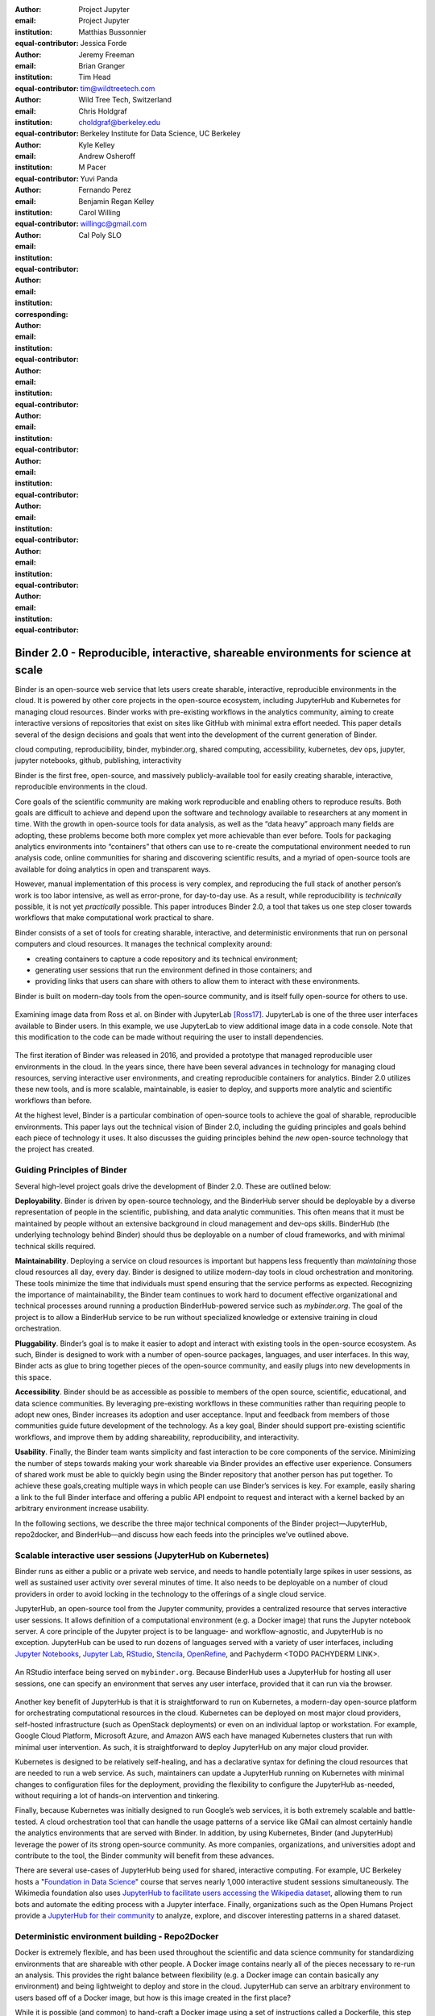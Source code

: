 :author: Project Jupyter
:email:
:institution: Project Jupyter
:equal-contributor:

:author: Matthias Bussonnier
:email:
:institution:
:equal-contributor:

:author: Jessica Forde
:email:
:institution:
:equal-contributor:

:author: Jeremy Freeman
:email:
:institution:
:equal-contributor:

:author: Brian Granger
:email:
:institution:
:equal-contributor:

:author: Tim Head
:email: tim@wildtreetech.com
:institution: Wild Tree Tech, Switzerland
:equal-contributor:

:author: Chris Holdgraf
:email: choldgraf@berkeley.edu
:institution: Berkeley Institute for Data Science, UC Berkeley
:corresponding:

:author: Kyle Kelley
:email:
:institution:
:equal-contributor:

:author: Andrew Osheroff
:email:
:institution:
:equal-contributor:

:author: M Pacer
:email:
:institution:
:equal-contributor:

:author: Yuvi Panda
:email:
:institution:
:equal-contributor:

:author: Fernando Perez
:email:
:institution:
:equal-contributor:

:author: Benjamin Regan Kelley
:email:
:institution:
:equal-contributor:

:author: Carol Willing
:email: willingc@gmail.com
:institution: Cal Poly SLO
:equal-contributor:


===================================================================================
Binder 2.0 - Reproducible, interactive, shareable environments for science at scale
===================================================================================

.. class:: abstract

   Binder is an open-source web service that lets users create sharable,
   interactive, reproducible environments in the cloud. It is powered by
   other core projects in the open-source ecosystem, including JupyterHub
   and Kubernetes for managing cloud resources. Binder works with pre-existing
   workflows in the analytics community, aiming to create interactive versions
   of repositories that exist on sites like GitHub with minimal extra effort
   needed. This paper details several of the design decisions and goals that
   went into the development of the current generation of Binder.

.. class:: keywords

   cloud computing, reproducibility, binder, mybinder.org, shared computing,
   accessibility, kubernetes, dev ops, jupyter, jupyter notebooks, github,
   publishing, interactivity

Binder is the first free, open-source, and massively publicly-available tool
for easily creating sharable, interactive, reproducible environments in the
cloud.

Core goals of the scientific community are making work reproducible and
enabling others to reproduce results. Both goals are difficult to achieve
and depend upon the software and technology available to researchers at any
moment in time. With the growth in open-source tools for data analysis, as
well as the “data heavy” approach many fields are adopting, these problems
become both more complex yet more achievable than ever before. Tools for
packaging analytics environments into “containers” that others can use to
re-create the computational environment needed to run analysis code, online
communities for sharing and discovering scientific results, and a myriad of
open-source tools are available for doing analytics in open and transparent
ways.

However, manual implementation of this process is very complex, and
reproducing the full stack of another person’s work is too labor intensive,
as well as error-prone, for day-to-day use. As a result, while reproducibility
is *technically* possible, it is not yet *practically* possible. This paper
introduces Binder 2.0, a tool that takes us one step closer towards workflows
that make computational work practical to share.


Binder consists of a set of tools for creating sharable, interactive, and
deterministic environments that run on personal computers and cloud resources.
It manages the technical complexity around:

* creating containers to capture a code repository and its technical environment;
* generating user sessions that run the environment defined in those containers; and
* providing links that users can share with others to allow them to interact
  with these environments.

Binder is built on modern-day tools from the open-source community, and is
itself fully open-source for others to use.


.. figure:: images/jupyterlab_binder_ui.png
   :align: center
   :figclass: w

   Examining image data from Ross et al. on Binder with JupyterLab [Ross17]_.
   JupyterLab is one of the three user interfaces available to Binder users.
   In this example, we use JupyterLab to view additional image data in a code
   console. Note that this modification to the code can be made without requiring
   the user to install dependencies.


The first iteration of Binder was released in 2016, and provided a prototype
that managed reproducible user environments in the cloud. In the years since,
there have been several advances in technology for managing cloud resources,
serving interactive user environments, and creating reproducible containers for
analytics. Binder 2.0 utilizes these new tools, and is more scalable, maintainable,
is easier to deploy, and supports more analytic and scientific workflows than
before.

At the highest level, Binder is a particular combination of open-source
tools to achieve the goal of sharable, reproducible environments. This paper
lays out the technical vision of Binder 2.0, including the guiding principles
and goals behind each piece of technology it uses. It also discusses the guiding
principles behind the *new* open-source technology that the project has created.

Guiding Principles of Binder
----------------------------

Several high-level project goals drive the development of Binder 2.0. These are outlined below:

**Deployability**. Binder is driven by open-source technology, and the BinderHub
server should be deployable by a diverse representation of people in the scientific,
publishing, and data analytic communities. This often means that it must be
maintained by people without an extensive background in cloud management and
dev-ops skills. BinderHub (the underlying technology behind Binder) should thus
be deployable on a number of cloud frameworks, and with minimal technical skills
required.

**Maintainability**. Deploying a service on cloud resources is important but
happens less frequently than *maintaining* those cloud resources all day, every
day. Binder is designed to utilize modern-day tools in cloud orchestration and
monitoring. These tools minimize the time that individuals must spend ensuring
that the service performs as expected. Recognizing the importance of
maintainability, the Binder team continues to work hard to document effective
organizational and technical processes around running a production
BinderHub-powered service such as `mybinder.org`. The goal of the project is to
allow a BinderHub service to be run without specialized knowledge or extensive
training in cloud orchestration.

**Pluggability**. Binder’s goal is to make it easier to adopt and interact
with existing tools in the open-source ecosystem. As such, Binder is designed
to work with a number of open-source packages, languages, and user interfaces.
In this way, Binder acts as glue to bring together pieces of the open-source
community, and easily plugs into new developments in this space.

**Accessibility**. Binder should be as accessible as possible to members of
the open source, scientific, educational, and data science communities. By
leveraging pre-existing workflows in these communities rather than requiring
people to adopt new ones, Binder increases its adoption and user acceptance.
Input and feedback from members of those communities guide future development
of the technology. As a key goal, Binder should support pre-existing scientific
workflows, and improve them by adding shareability, reproducibility, and interactivity.

**Usability**. Finally, the Binder team wants simplicity and fast interaction to
be core components of the service. Minimizing the number of steps towards making
your work shareable via Binder provides an effective user experience.  Consumers
of shared work must be able to quickly begin using the Binder repository that
another person has put together. To achieve these goals,creating multiple ways
in which people can use Binder’s services is key. For example, easily sharing
a link to the full Binder interface and offering a public API endpoint to
request and interact with a kernel backed by an arbitrary environment increase
usability.

In the following sections, we describe the three major technical components of
the Binder project—JupyterHub, repo2docker, and BinderHub—and discuss how each
feeds into the principles we’ve outlined above.

Scalable interactive user sessions (JupyterHub on Kubernetes)
-------------------------------------------------------------
Binder runs as either a public or a private web service, and needs to handle
potentially large spikes in user sessions, as well as sustained user activity
over several minutes of time. It also needs to be deployable on a number of
cloud providers in order to avoid locking in the technology to the offerings
of a single cloud service.

JupyterHub, an open-source tool from the Jupyter community, provides a
centralized resource that serves interactive user sessions. It allows
definition of  a computational environment (e.g. a Docker image) that runs
the Jupyter notebook server. A core principle of the Jupyter project is to be
language- and workflow-agnostic, and JupyterHub is no exception. JupyterHub can
be used to run dozens of languages served with a variety of user interfaces,
including `Jupyter Notebooks <https://github.com/binder-examples/multi-language-demo>`_,
`Jupyter Lab <https://github.com/binder-examples/jupyterlab>`_,
`RStudio <https://github.com/binder-examples/r>`_, `Stencila <https://github.com/minrk/jupyter-dar>`_,
`OpenRefine <https://github.com/betatim/openrefineder/>`_, and
Pachyderm <TODO PACHYDERM LINK>.


.. figure:: images/rstudio_ui.png
   :align: center

   An RStudio interface being served on ``mybinder.org``. Because BinderHub
   uses a JupyterHub for hosting all user sessions, one can specify an
   environment that serves any user interface, provided that it can run
   via the browser.


Another key benefit of JupyterHub is that it is straightforward to run on
Kubernetes, a modern-day open-source platform for orchestrating computational
resources in the cloud. Kubernetes can be deployed on most major cloud providers,
self-hosted infrastructure (such as OpenStack deployments) or even on an
individual laptop or workstation. For example, Google Cloud Platform, Microsoft
Azure, and Amazon AWS each have managed Kubernetes clusters that run with minimal
user intervention. As such, it is straightforward to deploy JupyterHub on any
major cloud provider.

Kubernetes is designed to be relatively self-healing, and has a declarative
syntax for defining the cloud resources that are needed to run a web service.
As such, maintainers can update a JupyterHub running on Kubernetes with minimal
changes to configuration files for the deployment, providing the flexibility to
configure the JupyterHub as-needed, without requiring a lot of hands-on
intervention and tinkering.

Finally, because Kubernetes was initially designed to run Google’s web
services, it is both extremely scalable and battle-tested. A cloud orchestration
tool that can handle the usage patterns of a service like GMail can almost
certainly handle the analytics environments that are served with Binder. In
addition, by using Kubernetes, Binder (and JupyterHub) leverage the power of
its strong open-source community. As more companies, organizations, and
universities adopt and contribute to the tool, the Binder community will
benefit from these advances.

There are several use-cases of JupyterHub being used for shared, interactive
computing. For example, UC Berkeley hosts a "`Foundation in Data Science <http://data8.org>`_"
course that serves nearly 1,000 interactive student sessions simultaneously.
The Wikimedia foundation also uses `JupyterHub to facilitate users accessing
the Wikipedia dataset <http://paws.wmflabs.org>`_, allowing them to run bots and
automate the editing process with a Jupyter interface. Finally, organizations
such as the Open Humans Project provide a `JupyterHub for their community
<https://notebooks.openhumans.org>`_ to analyze, explore, and discover interesting
patterns in a shared dataset.

Deterministic environment building - Repo2Docker
------------------------------------------------

Docker is extremely flexible, and has been used throughout the scientific and
data science community for standardizing environments that are shareable with
other people. A Docker image contains nearly all of the pieces necessary to
re-run an analysis. This provides the right balance between flexibility (e.g.
a Docker image can contain basically any environment) and being lightweight to
deploy and store in the cloud. JupyterHub can serve an arbitrary environment to
users based off of a Docker image, but how is this image created in the first
place?

While it is possible (and common) to hand-craft a Docker image using a set of
instructions called a Dockerfile, this step requires a considerable amount of
knowledge about the Docker platform, making it a high barrier to the large
majority of scientists and data analysts. Binder’s goal is to operate with many
different workflows in data analytics, and requiring the use of a Dockerfile to
define an environment is too restrictive.

At the same time, the analytics community already makes heavy use of online code
repositories, often hosted on websites such as `GitHub <https://github.com/>`_
or `Bitbucket <https://bitbucket.org/>`_. These sites are home to tens of
thousands of repositories containing the computational work for research,
education, development, and general communication. Best-practices in development
already dictate storing the requirements needed (in text files such as ``environment.yml``)
along with the code itself (which often lives in document structures such as Jupyter
Notebooks or RMarkdown files). As a result, in many cases the repository already
contains all the information needed to build the required environment.

Binder’s solution to this is a lightweight tool called “repo2docker”. It is an
open-source command line tool that converts code repositories into a Docker
image suitable for running with JupyterHub. Repo2docker does the following things:

1. Is called with a single argument, a path to a git repository, and optionally
   a reference to a git branch, tag, or commit hash. The repository can either
   be online (such as on GitHub or GitLab) or local to the person’s computer.
2. Clones the repository, then checks out the reference that it has been passed
   (or defaults to “master”).
3. Looks for one or more “configuration” files that are used to define the
   environment needed to run the code inside the repository. These are generally
   files that *already exist* in the data science community. For example, if it
   finds a “requirements.txt” file, it assumes that the user wants a Python
   installation and installs everything inside the file. If it finds an “install.R”
   file, it assumes the user wants RStudio available, and pre-installs all the
   packages listed inside.
4. Constructs a Dockerfile that builds the environment specified by the =
   configuration files, and that is meant to be run via a Jupyter notebook server.
5. Builds an image from this Dockerfile, and then registers it online to a
   Docker repository of choice.

Repo2docker aims to be flexible in the analytics workflows it supports, and
minimizes the amount of effort needed to support a *new* workflow. A core
building block of repo2docker is the “Build Pack” - a class that defines all
of the operations needed to construct the environment needed for a particular
analytics workflow. These Build Packs have a ``detect`` method that returns True
when a particular configuration file is present (e.g. “requirements.txt” will
trigger the Python build pack). They also have method called ``get_assemble_scripts``
that inserts the necessary lines into a Dockerfile to support this workflow.

For example, below we show a simplified version of the Python build pack. In
this case, the ``detect`` method looks for a ``requirements.txt`` file and,
if it exists, triggers the ``get_assemble_scripts`` method, which inserts
lines into the Dockerfile that install Python and pip.

.. code-block:: python

   class PythonBuildPack(CondaBuildPack):
     """Setup Python for use with a repository."""

     def __init__(self):
       ...

     def get_assemble_scripts(self):
       """Return series of build-steps specific to this repository."""
       assemble_scripts = super().get_assemble_scripts()
       # KERNEL_PYTHON_PREFIX is the env with the kernel,
       # whether it's distinct from the notebook or the same.
       pip = '${KERNEL_PYTHON_PREFIX}/bin/pip'

       # install requirements.txt in the kernel env
       requirements_file = self.binder_path('requirements.txt')
       if os.path.exists(requirements_file):
           assemble_scripts.append((
               '${NB_USER}',
               '{} install --no-cache-dir -r "{}"'.format(pip, requirements_file)
           ))
       return assemble_scripts

     def detect(self):
       """Check if current repo should be built with the Python buildpack."""
       requirements_txt = self.binder_path('requirements.txt')
       return os.path.exists(requirements_txt)

Repo2docker also supports more generic configuration files that are applied
regardless of the particular Build Pack that is detected. For example, a file
called “postBuild” will be run from the shell _after_ all dependencies are
installed. This is often used to pre-compile code or download datasets from the web.

Finally, in the event that a particular setup is not natively supported,
repo2docker will also build a Docker image from a plain ``Dockerfile``.
This means users are never blocked by the design of repo2docker.

By modularizing the environment generation process in this fashion, it is
possible to mix and match environments that are present in the final image.
Repo2docker’s goal is to allow for a fully composable analytics environment.
If a researcher requires Python 2, 3, RStudio, and Julia, simultaneously for
their work, repo2docker should enable this.

.. figure:: images/binder_main_ui.png
   :align: center

   The BinderHub user interface. Users input a link to a public git
   repository. Binder will check out this repository and build the environment
   needed to run the code inside. It then provides you a link that can be shared
   with others so that they may run an interactive session that runs the
   repository’s code.

In addition, by capturing pre-existing workflows rather than requiring data
analysts to adopt new ones, there is a minimal energy barrier towards using
repo2docker to deterministically build images that run a code repository. For
example, if the following ``requirements.txt`` file is present in a repository,
repo2docker will build an image with Python 3 and the packages pip-installed.

.. code-block:: bash

   /requirements.txt
      numpy
      scipy
      matplotlib

While the following file name/content will install RStudio with these
R commands run before building the Docker image.:

.. code-block:: bash

   binder/install.R
       install.packages("ggplot2")

   binder/runtime.txt
       r-2017-10-24

In this case, the date specified in ``runtime.txt`` instructs repo2docker to
use a specific `MRAN repository <https://mran.microsoft.com/>`_ date. In addition,
note that these files exist in a folder called ``binder/`` (relative to the
repository root). If repo2docker discovers a folder of this name, it will build
the environment from the contents of this folder, ignoring any “configuration files”
that are present in the project’s root. This allows users to dissociate the
configuration files used to build the package from those used to share a Binder
link.

By facilitating the process by which researchers create these reproducible images,
repo2docker addresses the “works for me” problem that is common when sharing code.
There are no longer breaking differences in the environment of two users if
they’re running code from the same image generated by repo2docker. Additionally,
researchers can use repo2docker to confirm that all of the information needed to
recreate their analysis is contained within their configuration files, creating
a way to intuitively define “recipes” for reproducing one’s work.

A web-interface to user-defined kernels and interactive sessions (BinderHub)
----------------------------------------------------------------------------

JupyterHub can serve multiple interactive user sessions from pre-defined Docker
images in the cloud. Repo2docker generates Docker images from the files in a git
repository. BinderHub is the glue that binds these two open-source tools together.
It uses the building functionality of repo2docker, the kernel and user-session
hosting of JupyterHub, and a Docker registry that connects these two processes
together. BinderHub defines two primary patterns of interaction with this process:
sharable, interactive, GUI-based sessions; and a REST API for building, requesting,
and interacting with user-defined kernels.

The BinderHub User Interface
~~~~~~~~~~~~~~~~~~~~~~~~~~~~

.. figure:: images/binderhub_diagram.png
   :align: center
   :figclass: w

   The BinderHub architecture for interactive GUI sessions. Users
   connect to the Binder UI via a public URL. All computational infrastructure
   is managed with a Kubernetes deployment (light green) managing several pods
   (dark green) that make up the BinderHub service. Interactive user pods
   (blue squares) are spawned and managed by a JupyterHub.

The primary pattern of interaction with BinderHub for an author is via its “build
form” user interface. This form lets users point BinderHub to a public git
repository. When the form is filled in and the “launch” button is clicked,
BinderHub takes the following actions:

1. Check out the repository at the version that is specified.
2. Compare the version specified in the URL with the versions that have been
   built for this repository in the registry (if a branch is given, BinderHub
   checks the latest commit hash)
3. If the version has *not* been built, launch a repo2docker process that builds
   and registers an image from the repository, then returns a reference to the
   registered image.
4. Create a temporary JupyterHub user account for the visitor, with a private token.
5. Launch an interactive JupyterHub user session that sources the repo2docker
   image in the registry. This session will serve the environment needed to run
   the repository, along with any GUI that the user specifies.
6. Once the user departs, destroy the temporary user ID as well as any remnants
   of their interactive session.

Once a repository has been built with BinderHub, authors can then share a URL
that triggers this process. URLs for BinderHub take the following form:

.. code-block:: bash

   <bhub-url>/v2/<repoprovider>/<org>/<reponame>/<ref>

For example, here is the URL for the ``binder-examples`` repository
that builds a Julia environment:

.. code-block:: bash

   https://mybinder.org/v2/gh/binder-examples/julia-python/master

When a user clicks on this link, they’ll be taken to a brief loading page
as a user session that serves this repository is created. Once this process
is finished, they can immediately start interacting with the environment that
the author has created.

The BinderHub REST API
~~~~~~~~~~~~~~~~~~~~~~

While GUIs are preferable for most human interaction with a BinderHub,
there are also moments when a programmatic or text-based interaction is
preferable. For example, if someone wishes to use BinderHub to request arbitrary
kernels that power computations underlying a completely different GUI. For
these use-cases, BinderHub also provides a REST API that controls all of the
steps described above.

BinderHub currently provides a single REST endpoint that allows users to
programmatically build and launch Binder repositories. It takes the following
form::

    https://<binderhub-url>/build/<provider>/<spec>

This follows a similar pattern to BinderHub's sharable URLs. Here's an API
request that will request a Binder environment for the JupyterLab example
Binder repository on ``mybinder.org``::

    https://mybinder.org/build/gh/binder-examples/jupyterlab/master

Hitting this endpoint will trigger the following events:

1. Check if the image for this URL exists in the BinderHub cached image registry.
   If so, launch it.
2. If it doesn’t exist in the image registry, check if a build is currently
   running. If there is **not**, then start a build process. If there **is**,
   then attach to the pre-existing build process.
3. Stream logs from the build process to the user.
4. If the build succeeds, contact the JupyterHub API, telling it to launch a user
   server with the environment that has just been built.
5. Once the server is launched, display a message showing the URL where they
   can connect to the notebook server (and thus connect with the Jupyter
   Notebook Server REST API).

Information about the process above is streamed to the user via a persistent
HTTP connection with structured JSON. Here's an example of the output for
the above build::

    data: {"phase": "built",
           "imageName": "gcr.io/binder-prod/r2d-05168b0...",
           "message": "Found built image, launching...\n"}

    data: {"phase": "launching", "message": "Launching server...\n"}

    data: {"phase": "ready",
           "message": "server running at https://hub.mybinder.org/user/<POD-URL>/\n",
           "url": "https://hub.mybinder.org/user/<POD-URL>/",
           "token": "<POD-TOKEN>"}

In this case, the user can then access the value in ``url:`` to use their
Binder session (either via their browser, or programmatically via the notebook
server REST API served at this URL).

.. figure:: images/nteract_ui.png
   :align: center

   `play.nteract.io <play.nteract.io>`_ is a GUI frontend that connects to the
   ``mybinder.org`` REST API. When a user opens the page, it requests a Kernel
   from mybinder.org according to the environment chosen in the top-right menu.
   Once mybinder.org responds that it is ready, users can execute code that
   will be sent to their Binder kernel, with results displayed to the right.

There are already several examples of services that use BinderHub’s REST API
to run webpages and applications that utilize arbitrary kernel execution. For
example, ``thebelab`` makes it possible to deploy static websites with code blocks
that are powered by a BinderHub kernel. The author can define the environment
needed to run code on the static page, and interactive code output can be
generated by the user once they visit the webpage. There are also several
applications that use BinderHub’s kernel API to power their computation. For
example, the `nteract <https://play.nteract.io>`_ project uses BinderHub to
run an interactive code sandbox that serves an nteract interface and can be
powered by arbitrary kernels served by BinderHub.

BinderHub is permissively-licensed and intentionally modular in order to
serve  as many use-cases as possible. Our goal is to provide the tools to
allow any person or organization to provide arbitrary, user-defined kernels
that run in the cloud. The Binder team runs one-such service as a proof-of-concept
of the technology, as well as a public service that can be used to share
interactive code repositories. This service runs at the URL ``https://mybinder.org``,
and will be discussed in the final section.

Mybinder.org
------------

You can access a public deployment of BinderHub at ``mybinder.org``.
This a web service that the Binder and JupyterHub team run both as a
demonstration of the BinderHub technology, as well as a free public service
for those who wish to share Binder links so that others may interact with
their code repositories. ``mybinder.org`` runs on Kubernetes, allowing it
to plug into a variety of other open-source tools for managing cloud
infrastructure.

The Binder team (and thus mybinder.org) runs on a model of transparency and
openness in the tools it creates as well as the operations of mybinder.org.
The Binder team has put together several group process and documentation to
facilitate maintaining this public service, and to provide a set of resources
for others who wish to do the same. There are also several data streams that
the Binder team routinely makes available for others who are interested in
deploying and maintaining a BinderHub service. For example, the `Binder Billing
<https://github.com/jupyterhub/binder-billing>`_ repository shows all of the cloud
hardware costs for the last several months of mybinder.org operation. In addition,
the `Binder Grafana board <https://grafana.mybinder.org>`_ shows a high-level
view of the status of the BinderHub, JupyterHub, and Kubernetes processes
underlying the service.

``mybinder.org`` is also meant to be a testing ground for different use-cases
in the Binder ecosystem. By running as a free, public service, we hope that
members of the community will find new and interesting applications for Binder.
For example, ``mybinder.org`` has already been used for `reproducible publishing
<https://github.com/minrk/ligo-binder>`_, sharing `interactive course materials
<https://www.inferentialthinking.com/chapters/01/3/plotting-the-classics.html>`_
at the university and high-school level, creating `interactive package documentation
in Python <https://sphinx-gallery.readthedocs.io/en/latest/advanced_configuration.html#binder-links>`_
with Sphinx Gallery, and sharing `interactive content <http://greenteapress.com/wp/think-dsp/>`_
that requires a language-specific kernel in order to run.

Cost and sustainability  for ``mybinder.org``
~~~~~~~~~~~~~~~~~~~~~~~~~~~~~~~~~~~~~~~~~~~~~

Mybinder.org is currently funded through a grant from the Moore foundation, and
the team is actively exploring new models for keeping the service running sustainably.
The public service currently restricts the hardware available to users in several
ways in order to keep costs down. For example, users are only given access to one
CPU, two gigabytes of RAM, can only access public git repositories, and are
restricted in the kinds of network I/O that can take place. It currently
runs on the Google Cloud Platform (though could be run on any setup that runs
on top of Kubernetes).

.. figure:: images/cost_breakdown.png
   :align: center

   Cloud computing costs for running ``mybinder.org`` in 2018. x-axis shows
   one point per day. Daily unique users has consistently grown over this time,
   while modifications to the BinderHub codebase (as well as the cloud
   resources used) has kept costs relatively flat. As a result, ``mybinder.org``
   currently operates at about 5 cents per user per day.

The decision to avoid the notion of a user "identity" in particular has strong
effects on the cost of running a BinderHub server. Because users do not require
persistent storage (e.g. the content of any changes they make to Jupyter
Notebooks throughout a session), a significant cost of running a JupyterHub
is avoided. In addition, because Kubernetes is built with flexibiliy in mind,
a BinderHub deployment can efficiently use the resources available to it in
order to avoid over-provisioning cloud resources as much as possible.

Currently, ``mybinder.org`` runs at a cost of several hundred dollars per
week. At roughly 50,000 users per week, this comes out to around $0.05 per
user. The ``mybinder.org`` team publishes its daily costs in `a public
repository on GitHub <https://github.com/binder-examples/binder-billing>`_.
It hopes that this serves to encourage other organizations to deploy BinderHub
for their own purposes, since it is possible to do so in a cost-effective
manner.

Moving forward, the Binder team is interested in exploring multiple models
for sustaining the public ``mybinder.org`` deployment, as well as the
broader Binder ecosystem. First, at its current rate the annual cost of running
``mybinder.org`` is around $80,000, an amount that could be sustainable with
a grant-funded model. Second, the Binder team is actively exploring a
*federation model* for BinderHub servers. Other organizations, companies, or
universities can deploy their own BinderHubs for their own users or students,
either on their own hardware or on cloud providers such as Google, Amazon, or
Microsoft. These organization-specific deployments could require authentication
or provide access to more complex cloud resources. In this case, ``mybinder.org``
could serve as a hub that connects this federated network of BinderHubs together,
directing the user to an organization-specific BinderHub provided that they
have the proper credentials on their machine.

The future of binder
--------------------

This paper outlines the technical infrastructure underlying ``mybinder.org`` and
the BinderHub open-source technology, including the guiding design principles
and goals of the project. Binder is designed to be modular, to adapt itself to
pre-existing tools and workflows in the open-source community, and to be
transparent in its development and operations.

Each of the tools described above is open-source and permissively-licensed, and
we welcome the contributions and input from others in the open-source community.
In particular, we are excited to pursue Binder’s development in the following
scenarios:

1. **Reproducible publishing**. One of the core benefits of BinderHub is that
   it can generate deterministic environments that are linked to a code repository
   stored in a long term archive like Zenodo. This makes it useful for generating
   static representations of the environment needed to reproduce a scientific result.
   Binder has already been used alongside scientific publications <TODO CITATION>
   to provide an interactive and reproducible document with minimal added effort.
   In the future, the Binder project hopes to partner with academic publishers
   and professional societies to incorporate these reproducible environments into
   the publishing workflow.
2. **Education and interactive materials**. Binder’s goal is to lower the barrier
   to interactivity, and to allow users to utilize code that is hosted in repository
   providers such as GitHub. Because Binder runs as a free and public service,
   it could be used in conjunction with academic programs to provide interactivity
   when teaching programming and computational material. For example, the Foundations
   in Data Science course at UC Berkeley already utilizes mybinder.org to provide
   free interactive environments for its open-source textbook. The Binder team hopes
   to find new educational uses for the technology moving forward.
3. **Access to complex cloud infrastructure**. While mybinder.org provides users
   with restricted hardware for cost-savings purposes, a BinderHub can be deployed
   on any cloud hardware that is desired. This opens the door for using BinderHub
   as a shared, interactive sandbox that provides access to an otherwise inaccessible
   dataset or computational resource. For example, the GESIS Institute for Social
   Sciences provides a `JupyterHub and BinderHub <https://notebooks.gesis.org/>`_
   for their users at the university. The Binder team hopes to find new cases where
   BinderHub can be used as an entrypoint to provide individuals access to more
   sophisticated resources in the cloud <TODO DESCRIBE A VISION FOR HOW PEOPLE
   USE BINDER>.

Binder is the first free, open-source, and massively publicly-available tool for
easily creating sharable, interactive, reproducible environments in the cloud.
The Binder team is excited to see the Binder community continue to evolve and
utilize BinderHub for new uses in reproducibility and interactive computing.

References
----------

.. [Ross17] Ross AS, Hughes MC, Doshi-Velez F. Right for the Right
            Reasons: Training Differentiable Models by Constraining
            their Explanations. Proceedings of the Twenty-Sixth
            International Joint Conference on Artificial Intelligence.
            2017. p. Pages 2662–2670.
            http://paperpile.com/b/FMgQkX/7HDA9
